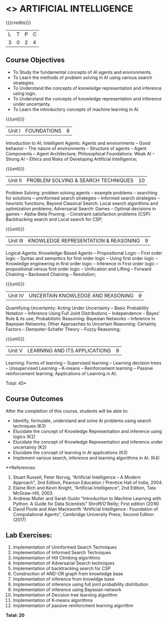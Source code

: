 * <<<603>>> ARTIFICIAL INTELLIGENCE
:properties:
:author: Dr. S. Sheerazuddin and Dr. S. Kavitha
:end:

#+startup: showall

{{{credits}}}
| L | T | P | C |
| 3 | 0 | 2 | 4 |

** Course Objectives
- To Study the fundamental concepts of AI agents and environments.
- To Learn the methods of problem solving in AI using various search strategies.
- To Understand the concepts of knowledge representation and inference using logic.
- To Understand the concepts of knowledge representation and inference under uncertainty.
- To Learn the introductory concepts of machine learning in AI.

{{{unit}}}
|Unit I|FOUNDATIONS|8|
Introduction to AI; Intelligent Agents: Agents and environments -- Good behavior -- The nature of environments -- 
Structure of agents -- Agent Components -- Agent Architecture; Philosophical Foundations:  Weak AI -- Strong AI -- Ethics and Risks of Developing Artificial Intelligence;



{{{unit}}}
|Unit II|PROBLEM SOLVING & SEARCH TECHNIQUES|10|
Problem Solving: problem solving agents -- example problems -- searching for solutions -- uninformed search strategies -- 
Informed search strategies -- heuristic functions; Beyond Classical Search: Local search algorithms and optimization problems; Adversarial Search: Games -- Optimal decisions in games -- Alpha-Beta Pruning; - Constraint satisfaction problems (CSP): Backtracking search and Local search for CSP;


{{{unit}}}
|Unit III|KNOWLEDGE REPRESENTATION & REASONING|9|
Logical Agents: Knowledge-Based Agents -- Propositional Logic -- First order logic -- Syntax and semantics for first order logic -- Using first order logic -- Knowledge engineering in first order logic -- Inference in First order logic -- 
propositional versus first order logic -- Unification and Lifting -- Forward Chaining -- Backward Chaining -- Resolution;


{{{unit}}}
|Unit IV|UNCERTAIN KNOWLEDGE AND REASONING|9|
Quantifying Uncertainty: Acting Under Uncertainty -- Basic Probability Notation -- Inference Using Full Joint Distributions -- Independence -- Bayes’ Rule & its use; Probabilistic Reasoning: Bayesian Networks -- Inference in Bayesian Networks; Other Approaches to Uncertain Reasoning: Certainty Factors -- Dempster-Schafer Theory -- Fuzzy Reasoning;


{{{unit}}}
|Unit V|LEARNING AND ITS APPLICATIONS|9|
Learning: Forms of learning -- Supervised learning -- Learning decision trees -- Unsupervised Learning -- K-means --
Reinforcement learning -- Passive reinforcement learning; Applications of Learning in AI; 



\hfill *Total: 45*

** Course Outcomes
After the completion of this course, students will be able to: 
- Identify, formulate, understand and solve AI problems using search techniques (K3)
- Elucidate the concept of Knowledge Representation and inference using logics (K2)
- Elucidate the concept of Knowledge Representation and inference under uncertainty (K2)
- Elucidate the concept of learning in AI applications (K3)
- Implement various search, inference and learning algorithms in AI. (K4)

**References:
1. Stuart Russell, Peter Norvig, “Artificial Intelligence – A Modern Approach”, 3nd Edition, Pearson Education / Prentice Hall of India, 2004.
2. Elaine Rich and Kevin Knight, “Artificial Intelligence”, 2nd Edition, Tata McGraw-Hill, 2003.
3. Andreas Muller and Sarah Guido “Introduction to Machine Learning with Python: A Guide for Data Scientists”  Shroff/O'Reilly; First edition (2016)
4. David Poole and Alan Mackworth “Artificial Intelligence : Foundation of Computational Agents”, Cambridge University Press; Second Edition (2017)

** Lab Exercises:
1. Implementation of Uninformed Search Techniques
2. Implementation of Informed Search Techniques
3. Implementation of Hill Climbing algorithms
4. Implementation of Adversarial Search techniques
5. Implementation of backtracking search for CSP
6. Construction of AND-OR graph from knowledge base
7. Implementation of inference from knowldge base
8. Implementation of inference using full joint probability distribution
9. Implementation of inference using Bayesian network
10. Implementation of Decision tree learning algorithm
11. Implementation of K-means algorithms
12. Implementation of passive reinforcment learning algorithm


 *Total: 20*
